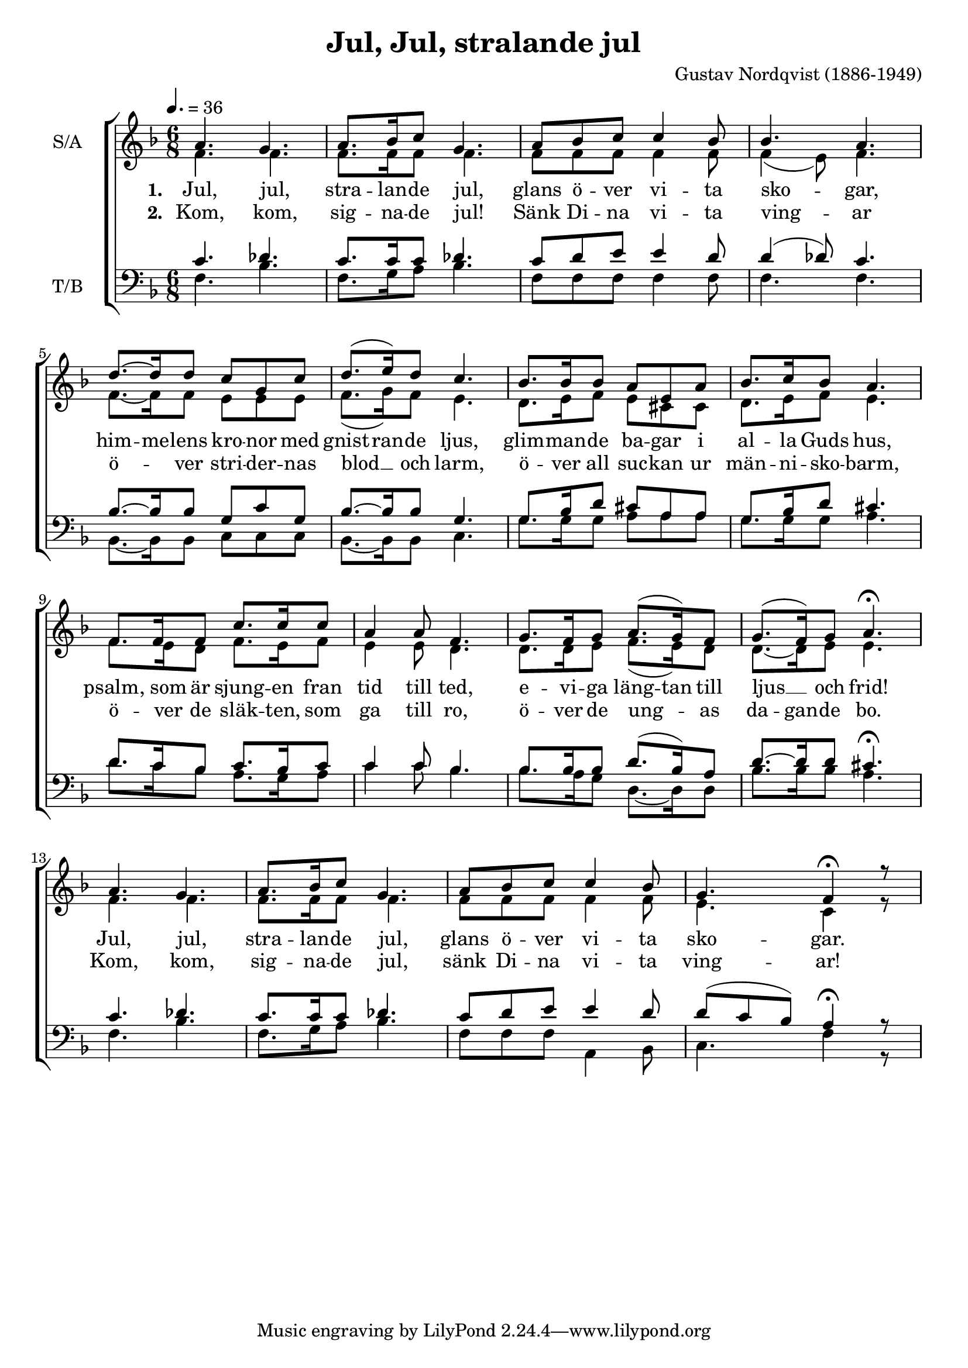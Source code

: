 \version "2.24.1"

\header{
  title = "Jul, Jul, stralande jul"
  composer = "Gustav Nordqvist (1886-1949)"
}

global = {
  \key f \major
  \time 6/8
  \tempo 4. = 36
  \dynamicUp
  \set melismaBusyProperties = #'()
}

lyric_vers_a = \lyricmode { \set stanza = # "1. "
  Jul, jul, stra -- lan -- de jul,
  glans ö -- ver vi -- ta sko -- _ gar,
  him -- me -- lens kro -- nor med gnist -- ran -- de ljus,
  glim -- man -- de ba -- gar i al -- la Guds hus,
  psalm, som är sjung -- en fran tid till ted,
  e -- vi -- ga läng -- tan till ljus __ _ och frid!
  Jul, jul, stra -- lan -- de jul,
  glans ö -- ver vi -- ta sko -- gar.
}

lyric_vers_b = \lyricmode { \set stanza = # "2. "
  Kom, kom, sig -- na -- de jul!
  Sänk Di -- na vi -- ta ving -- _ ar
  ö -- _ ver stri -- der -- nas blod __ _ och larm,
  ö -- ver all suc -- kan ur män -- ni -- sko -- barm,
  ö -- ver de släk -- ten, som ga till ro,
  ö -- ver de ung -- _ as da -- gan -- de bo.
  Kom, kom, sig -- na -- de jul,
  sänk Di -- na vi -- ta ving -- ar!
}

sopranonotes = \relative b' {
  a4. g |
  a8. bes16 c8 g4. |
  a8 bes c c4 bes8 |
  bes4. a |
  d8. ~ d16 d8 c g c |
  d8.( e16) d8 c4. |
  bes8. bes16 bes8 a e a |
  bes8. c16 bes8 a4. |
  f8. f16 f8 c'8. c16 c8 |
  a4 a8 f4. |
  g8. f16 g8 a8.( g16) f8 |
  g8.( f16) g8 a4. \fermata |
  a g |
  a8. bes16 c8 g4. |
  a8 bes c c4 bes8 |
  g4. f4 \fermata r8 |
}

altonotes = \relative c' {
  f4. f |
  f8. f16 f8 f4. |
  f8 f f f4 f8 |
  f4( e8) f4. |
  f8. ~ f16 f8 e e e |
  f8.( g16) f8 e4. |
  d8. e16 f8 e cis cis |
  d8. e16 f8 e4. |
  f8. e16 d8 f8. e16 f8 |
  e4 e8 d4. |
  d8. d16 e8 f8.( e16) d8 |
  d8. ~ d16 e8 e4. |
  f4. f |
  f8. f16 f8 f4. |
  f8 f f f4 f8 |
  e4. c4 r8 |
}

tenornotes = \relative b {
  % \clef "G_8"
  \clef bass
  c4. des |
  c8. c16 c8 des4. |
  c8 d e e4 d8 |
  d4( des8) c4. |
  bes8. ~ bes16 bes8 g c g |
  bes8. ~ bes16 bes8 g4. |
  g8. bes16 d8 cis a a |
  g8. bes16 d8 cis4. |
  d8. c16 bes8 c8. bes16 c8 |
  c4 c8 bes4. |
  bes8. bes16 bes8 d8.( bes16) a8 |
  d8. ~ d16 d8 cis4. \fermata |
  c4. des4. |
  c8. c16 c8 des4. |
  c8 d e e4 d8 |
  d( c bes) a4 \fermata r8 |
}

bassnotes = \relative d {
  \clef bass
  f4. bes |
  f8. g16 a8 bes4. |
  f8 f f f4 f8 |
  f4. f |
  bes,8. ~ bes16 bes8 c8 c c |
  bes8. ~ bes16 bes8 c4. |
  g'8. g16 g8 a a a |
  g8. g16 g8 a4. |
  d8. c16 bes8 a8. g16 a8 |
  c4 c8 bes4. |
  bes8. a16 g8 d8. ~ d16 d8 |
  bes'8. bes16 bes8 a4. |
  f4. bes |
  f8. g16 a8 bes4. |
  f8 f f a,4 bes8 |
  c4. f4 r8 |
}


\score {
  \new ChoirStaff <<
    \new Staff <<
      \set Staff.vocalName = "S/A"
      \new Voice = "soprano" {\voiceOne \global \sopranonotes}
      \new Voice = "alto" {\voiceTwo \global \altonotes}
      \new Lyrics \lyricsto alto \lyric_vers_a
      \new Lyrics \lyricsto alto \lyric_vers_b
    >>
    \new Staff <<
      \set Staff.vocalName = "T/B"
      \new Voice = "tenor" {\voiceOne \global \tenornotes}
      \new Voice = "bass" {\voiceTwo \global \bassnotes}
    >>
  >>
  \layout { }
  \midi { }
}
